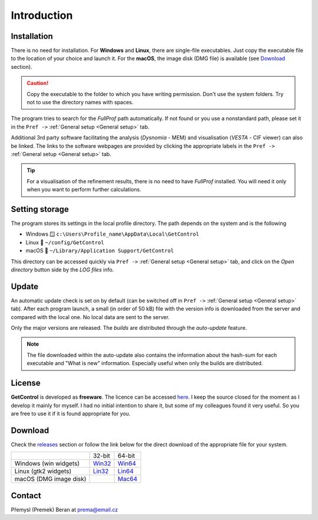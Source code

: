 .. GetControl documentation introduction page

.. Links:
.. _FullProf Suite: https://www.ill.eu/sites/fullprof/
.. _releases: https://github.com/wildrams/getcontrol/releases/latest
.. _Win32: https://github.com/wildrams/getcontrol/releases/latest/download/GetControl.exe?raw=true
.. _Win64: https://github.com/wildrams/getcontrol/releases/latest/download/GetControl-x86_64.exe?raw=true
.. _Lin32: https://github.com/wildrams/getcontrol/releases/latest/download/GetControl?raw=true
.. _Lin64: https://github.com/wildrams/getcontrol/releases/latest/download/GetControl-x86_64?raw=true
.. _Mac64: https://github.com/wildrams/getcontrol/releases/latest/download/GetControl.dmg?raw=true

.. _introduction:

Introduction
############

Installation
============

There is no need for installation. For **Windows** and **Linux**, there are single-file executables. Just copy the executable file to the location of your choice and launch it. For the **macOS**, the image disk (DMG file) is available (see Download_ section).

.. caution::
    Copy the executable to the folder to which you have writing permission. Don't use the system folders. Try not to use the directory names with spaces.

The program tries to search for the *FullProf* path automatically. If not found or you use a nonstandard path, please set it in the ``Pref ->`` :ref:`General setup <General setup>` tab.

Additional 3rd party software facilitating the analysis (*Dysnomia* - MEM) and visualisation (*VESTA* - CIF viewer) can also be linked. The links to the software webpages are provided by clicking the appropriate labels in the ``Pref ->`` :ref:`General setup <General setup>` tab.

.. tip::
    For a visualisation of the refinement results, there is no need to have *FullProf* installed. You will need it only when you want to perform further calculations.

.. _SettingStorage:

Setting storage
===============

The program stores its settings in the local profile directory. The path depends on the system and is the following

* Windows 🪟 ``c:\Users\Profile_name\AppData\Local\GetControl``
* Linux 🐧  ``~/config/GetControl``
* macOS 🍏 ``~/Library/Application Support/GetControl``

This directory can be accessed quickly via ``Pref ->`` :ref:`General setup <General setup>` tab, and click on the *Open directory* button side by the *LOG files* info.

Update
======

An automatic update check is set on by default (can be switched off in ``Pref ->`` :ref:`General setup <General setup>` tab). After each program launch, a small (in order of 50 kB) file with the version info is downloaded from the server and compared with the local one. No local data are sent to the server.

Only the major versions are released. The *builds* are distributed through the *auto-update* feature.

.. note::
    The file downloaded within the auto-update also contains the information about the hash-sum for each executable and "What is new" information. Especially useful when only the builds are distributed.

License
=======

**GetControl** is developed as **freeware**. The licence can be accessed `here <https://raw.githubusercontent.com/WildRams/getcontrol/main/LICENSE>`__. I keep the source closed for the moment as I develop it mainly for myself. I had no initial intention to share it, but some of my colleagues found it very useful. So you are free to use it if it is found appropriate for you.

.. _Download:

Download
========

Check the releases_ section or follow the link below for the direct download of the appropriate file for your system.

+------------------------+----------+----------+
|                        |  32-bit  |  64-bit  |
+------------------------+----------+----------+
| Windows (win widgets)  | `Win32`_ | `Win64`_ |
+------------------------+----------+----------+
| Linux (gtk2 widgets)   | `Lin32`_ | `Lin64`_ |
+------------------------+----------+----------+
| macOS (DMG image disk) |          | `Mac64`_ |
+------------------------+----------+----------+

.. _Contact:

Contact
=======

Přemysl (Premek) Beran at prema@email.cz
